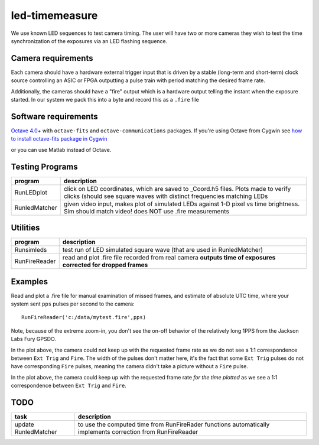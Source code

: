 ===============
led-timemeasure
===============

We use known LED sequences to test camera timing. The user will have two or more
cameras they wish to test the time synchronization of the exposures via an LED
flashing sequence.

Camera requirements
--------------------
Each camera should have a hardware external trigger input that is driven by a
stable (long-term and short-term) clock source controlling an ASIC or FPGA outputting
a pulse train with period matching the desired frame rate.

Additionally, the cameras should have a "fire" output which is a hardware output
telling the instant when the exposure started. In our system we pack this into a byte
and record this as a ``.fire`` file

Software requirements
---------------------
`Octave 4.0+ <https://www.gnu.org/software/octave/>`_ with ``octave-fits`` and ``octave-communications`` packages. If you're using Octave from Cygwin see `how to install octave-fits package in Cygwin <https://scivision.co/using-fitsio-in-octave-under-cygwin/>`_

or you can use Matlab instead of Octave.

Testing Programs
-----------------
============== =============
program        description
============== =============
RunLEDplot      click on LED coordinates, which are saved to _Coord.h5 files. Plots made to verify clicks (should see square waves with distinct frequencies matching LEDs
RunledMatcher   given video input, makes plot of simulated LEDs against 1-D pixel vs time brightness. Sim should match video! does NOT use .fire measurements
============== =============

Utilities
---------
============== =============
program        description
============== =============
Runsimleds     test run of LED simulated square wave (that are used in RunledMatcher)
RunFireReader  read and plot .fire file recorded from real camera **outputs time of exposures corrected for dropped frames**
============== =============

Examples
--------
Read and plot a .fire file for manual examination of missed frames, and estimate of absolute UTC time, where your system sent ``pps`` pulses per second to the camera::

    RunFireReader('c:/data/mytest.fire',pps)

.. image:: examples/fail_205fps.png
   :alt: Example of excessive fps, camera not keeping up

Note, because of the extreme zoom-in, you don't see the on-off behavior of the relatively long 1PPS from the Jackson Labs Fury GPSDO.
   
In the plot above, the camera could not keep up with the requested frame rate as we do not see a 1:1 correspondence between
``Ext Trig`` and ``Fire``.  The width of the pulses don't matter here, it's the fact that some ``Ext Trig`` pulses do not have
corresponding ``Fire`` pulses, meaning the camera didn't take a picture without a ``Fire`` pulse.
    
.. image:: examples/ok_175fps.png
   :alt: Example of OK fps, camera is able to keep up for the plotted time
  
In the plot above, the camera could keep up with the requested frame rate *for the time plotted* as we see a 1:1 correspondence between
``Ext Trig`` and ``Fire``.
  
  
TODO
----

======================= =================
task                    description
======================= =================
update RunledMatcher      to use the computed time from RunFireRader functions automatically implements correction from RunFireReader
======================= =================
